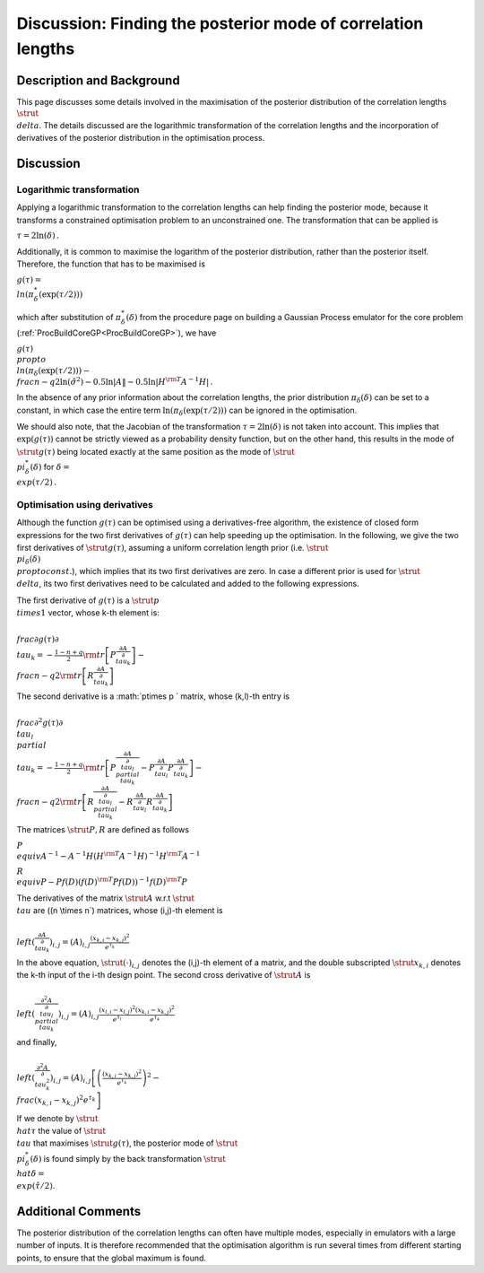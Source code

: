.. _DiscPostModeDelta:

Discussion: Finding the posterior mode of correlation lengths
=============================================================

Description and Background
--------------------------

This page discusses some details involved in the maximisation of the
posterior distribution of the correlation lengths :math:`\strut \\delta`.
The details discussed are the logarithmic transformation of the
correlation lengths and the incorporation of derivatives of the
posterior distribution in the optimisation process.

Discussion
----------

Logarithmic transformation
~~~~~~~~~~~~~~~~~~~~~~~~~~

Applying a logarithmic transformation to the correlation lengths can
help finding the posterior mode, because it transforms a constrained
optimisation problem to an unconstrained one. The transformation that
can be applied is

:math:`\tau = 2\ln(\delta)\, .`

Additionally, it is common to maximise the logarithm of the posterior
distribution, rather than the posterior itself. Therefore, the function
that has to be maximised is

:math:`g(\tau) = \\ln(\pi^*_{\delta}(\exp(\tau/2)))`

which after substitution of :math:`\pi^*_{\delta}(\delta)` from the
procedure page on building a Gaussian Process emulator for the core
problem (:ref:`ProcBuildCoreGP<ProcBuildCoreGP>`), we have

:math:`\displaystyle g(\tau) \\propto \\ln(\pi_{\delta}(\exp(\tau/2))) -
\\frac{n-q}{2}\ln(\hat{\sigma}^2) - 0.5\ln|A\| -0.5\ln|H^{\rm
T}A^{-1}H|\, .`

In the absence of any prior information about the correlation lengths,
the prior distribution :math:`\pi_{\delta}(\delta)` can be set to a
constant, in which case the entire term
:math:`\ln(\pi_{\delta}(\exp(\tau/2)))` can be ignored in the optimisation.

We should also note, that the Jacobian of the transformation :math:`\tau =
2\ln(\delta)` is not taken into account. This implies that
:math:`\exp(g(\tau))` cannot be strictly viewed as a probability density
function, but on the other hand, this results in the mode of :math:`\strut
g(\tau)` being located exactly at the same position as the mode of
:math:`\strut \\pi^*_{\delta}(\delta)` for :math:`\delta = \\exp(\tau/2)\, .`

Optimisation using derivatives
~~~~~~~~~~~~~~~~~~~~~~~~~~~~~~

Although the function :math:`g(\tau)` can be optimised using a
derivatives-free algorithm, the existence of closed form expressions for
the two first derivatives of :math:`g(\tau)` can help speeding up the
optimisation. In the following, we give the two first derivatives of
:math:`\strut g(\tau)`, assuming a uniform correlation length prior (i.e.
:math:`\strut \\pi_{\delta}(\delta) \\propto const.`), which implies that
its two first derivatives are zero. In case a different prior is used
for :math:`\strut \\delta`, its two first derivatives need to be calculated
and added to the following expressions.

The first derivative of :math:`g(\tau)` is a :math:`\strut p \\times 1`
vector, whose k-th element is:

:math:`\displaystyle \\frac{\partial g(\tau)}{\partial \\tau_k} =
-\frac{1-n+q}{2} {\rm tr}\left[P\frac{\partial A}{\partial
\\tau_k}\right] - \\frac{n-q}{2}{\rm tr}\left[R\frac{\partial
A}{\partial \\tau_k}\right]`

The second derivative is a :math:`p\times p \` matrix, whose (k,l)-th entry
is

:math:`\displaystyle \\frac{\partial^2 g(\tau)}{\partial \\tau_l \\partial
\\tau_k} = -\frac{1-n+q}{2}{\rm tr}\left[P\frac{\partial A}{\partial
\\tau_l \\partial \\tau_k} - P\frac{\partial A}{\partial
\\tau_l}P\frac{\partial A}{\partial \\tau_k}\right] - \\frac{n-q}{2}{\rm
tr}\left[R\frac{\partial A}{\partial \\tau_l \\partial \\tau_k}
-R\frac{\partial A}{\partial \\tau_l}R\frac{\partial A}{\partial
\\tau_k}\right]`

The matrices :math:`\strut P, R` are defined as follows

:math:`\displaystyle P \\equiv A^{-1} - A^{-1}H(H^{\rm T}A^{-1}H)^{-1}H^{\rm
T}A^{-1}`

:math:`\displaystyle R \\equiv P - Pf(D)(f(D)^{\rm T}Pf(D))^{-1}f(D)^{\rm
T}P`

The derivatives of the matrix :math:`\strut A` w.r.t :math:`\strut \\tau` are
(\(n \\times n`) matrices, whose (i,j)-th element is

:math:`\displaystyle \\left(\frac{\partial A}{\partial \\tau_k}\right)_{i,j}
= (A)_{i,j}\frac{(x_{k,i}-x_{k,j})^2}{e^{\tau_k}}`

In the above equation, :math:`\strut (\cdot)_{i,j}` denotes the (i,j)-th
element of a matrix, and the double subscripted :math:`\strut x_{k,i}`
denotes the k-th input of the i-th design point. The second cross
derivative of :math:`\strut A` is

:math:`\displaystyle \\left(\frac{\partial^2 A}{\partial \\tau_l \\partial
\\tau_k}\right)_{i,j} =
(A)_{i,j}\frac{(x_{l,i}-x_{l,j})^2}{e^{\tau_l}}\frac{(x_{k,i}-x_{k,j})^2}{e^{\tau_k}}`

and finally,

:math:`\displaystyle \\left(\frac{\partial^2 A}{\partial
\\tau_k^2}\right)_{i,j} =
(A)_{i,j}\left[\left(\frac{(x_{k,i}-x_{k,j})^2}{e^{\tau_k}}\right)^2 -
\\frac{(x_{k,i}-x_{k,j})^2}{e^{\tau_k}}\right]`

If we denote by :math:`\strut \\hat{\tau}` the value of :math:`\strut \\tau`
that maximises :math:`\strut g(\tau)`, the posterior mode of :math:`\strut
\\pi^*_{\delta}(\delta)` is found simply by the back transformation
:math:`\strut \\hat{\delta} = \\exp(\hat{\tau}/2)`.

Additional Comments
-------------------

The posterior distribution of the correlation lengths can often have
multiple modes, especially in emulators with a large number of inputs.
It is therefore recommended that the optimisation algorithm is run
several times from different starting points, to ensure that the global
maximum is found.
